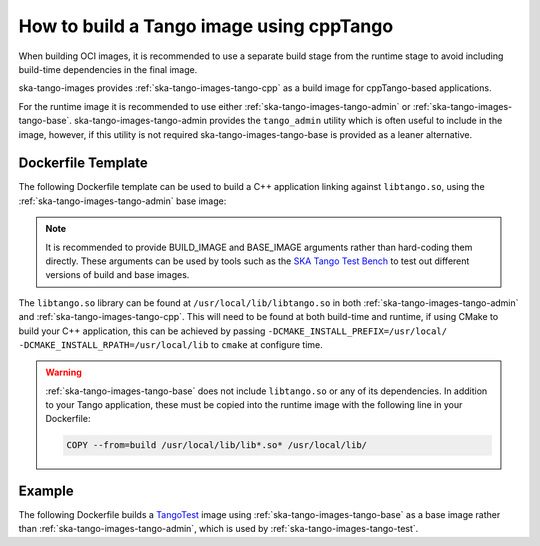 .. _build-cpptango-image:

=========================================
How to build a Tango image using cppTango
=========================================

When building OCI images, it is recommended to use a separate build stage from
the runtime stage to avoid including build-time dependencies in the final image.

ska-tango-images provides :ref:`ska-tango-images-tango-cpp` as a build image for
cppTango-based applications.

For the runtime image it is recommended to use either
:ref:`ska-tango-images-tango-admin` or :ref:`ska-tango-images-tango-base`.
ska-tango-images-tango-admin provides the ``tango_admin`` utility which
is often useful to include in the image, however, if this utility is not
required ska-tango-images-tango-base is provided as a leaner alternative.

Dockerfile Template
-------------------

The following Dockerfile template can be used to build a C++ application linking
against ``libtango.so``, using the :ref:`ska-tango-images-tango-admin` base image:

.. code-block:: Dockerfile
   :substitutions:

   ARG BUILD_IMAGE=|oci-registry|/ska-tango-images-tango-cpp:|tango-cpp-imgver|
   ARG BASE_IMAGE=|oci-registry|/ska-tango-images-tango-admin:|tango-admin-imgver|
   FROM $BUILD_IMAGE as build

   <build and install application>

   FROM $BASE_IMAGE
   COPY --from=build </path/to/installed/application> /usr/local/bin

   LABEL int.skao.image.team=<my-team> \
         int.skao.image.authors=<author> \
         int.skao.image.url=<gitlab url> \
         description=<description> \
         license=<license>

.. note::

   It is recommended to provide BUILD_IMAGE and BASE_IMAGE arguments rather than
   hard-coding them directly.  These arguments can be used by tools such as the
   `SKA Tango Test Bench <https://gitlab.com/ska-telescope/ska-tango-test-bench>`_ to
   test out different versions of build and base images.

The ``libtango.so`` library can be found at ``/usr/local/lib/libtango.so`` in
both :ref:`ska-tango-images-tango-admin` and :ref:`ska-tango-images-tango-cpp`.
This will need to be found at both build-time and runtime, if using CMake to
build your C++ application, this can be achieved by passing
``-DCMAKE_INSTALL_PREFIX=/usr/local/ -DCMAKE_INSTALL_RPATH=/usr/local/lib`` to
``cmake`` at configure time.

.. warning::

   :ref:`ska-tango-images-tango-base` does not include ``libtango.so`` or any of
   its dependencies.  In addition to your Tango application, these must be
   copied into the runtime image with the following line in your Dockerfile:

   .. code-block::

      COPY --from=build /usr/local/lib/lib*.so* /usr/local/lib/

Example
-------

The following Dockerfile builds a `TangoTest
<https://gitlab.com/tango-controls/TangoTest>`_ image using
:ref:`ska-tango-images-tango-base` as a base image rather than
:ref:`ska-tango-images-tango-admin`, which is used by
:ref:`ska-tango-images-tango-test`.

.. code-block:: Dockerfile
   :substitutions:

   ARG BUILD_IMAGE=|oci-registry|/ska-tango-images-tango-cpp:|tango-cpp-imgver|
   ARG BASE_IMAGE=|oci-registry|/ska-tango-images-tango-base:|tango-base-imgver|
   FROM $BUILD_IMAGE as build

   RUN set -xe; \
    apt-get update; \
    apt-get install -y --no-install-recommends \
        cmake \
        git

   RUN set -xe; \
       git clone --depth=1 --branch=|tangotest-version| --recursive -c advice.detachedHead=false \
           https://gitlab.com/tango-controls/TangoTest.git /usr/src/TangoTest;  \
       cmake -S. -Bbuild -DCMAKE_BUILD_TYPE=Release \
           -DCMAKE_INSTALL_PREFIX=/usr/local/ -DCMAKE_INSTALL_RPATH=/usr/local/lib; \
       make  -j$(nproc) -Cbuild install

   FROM $BASE_IMAGE
   COPY --from=build /usr/local/lib/lib*.so* /usr/local/lib/
   COPY --from=build /usr/local/bin/TangoTest /usr/local/bin

   LABEL int.skao.image.team="Team Example" \
         int.skao.image.authors="an@example.com" \
         int.skao.image.url="https://gitlab.com/example" \
         description="This is just an example and these labels should be updated" \
         license="BSD-3-Clause"

